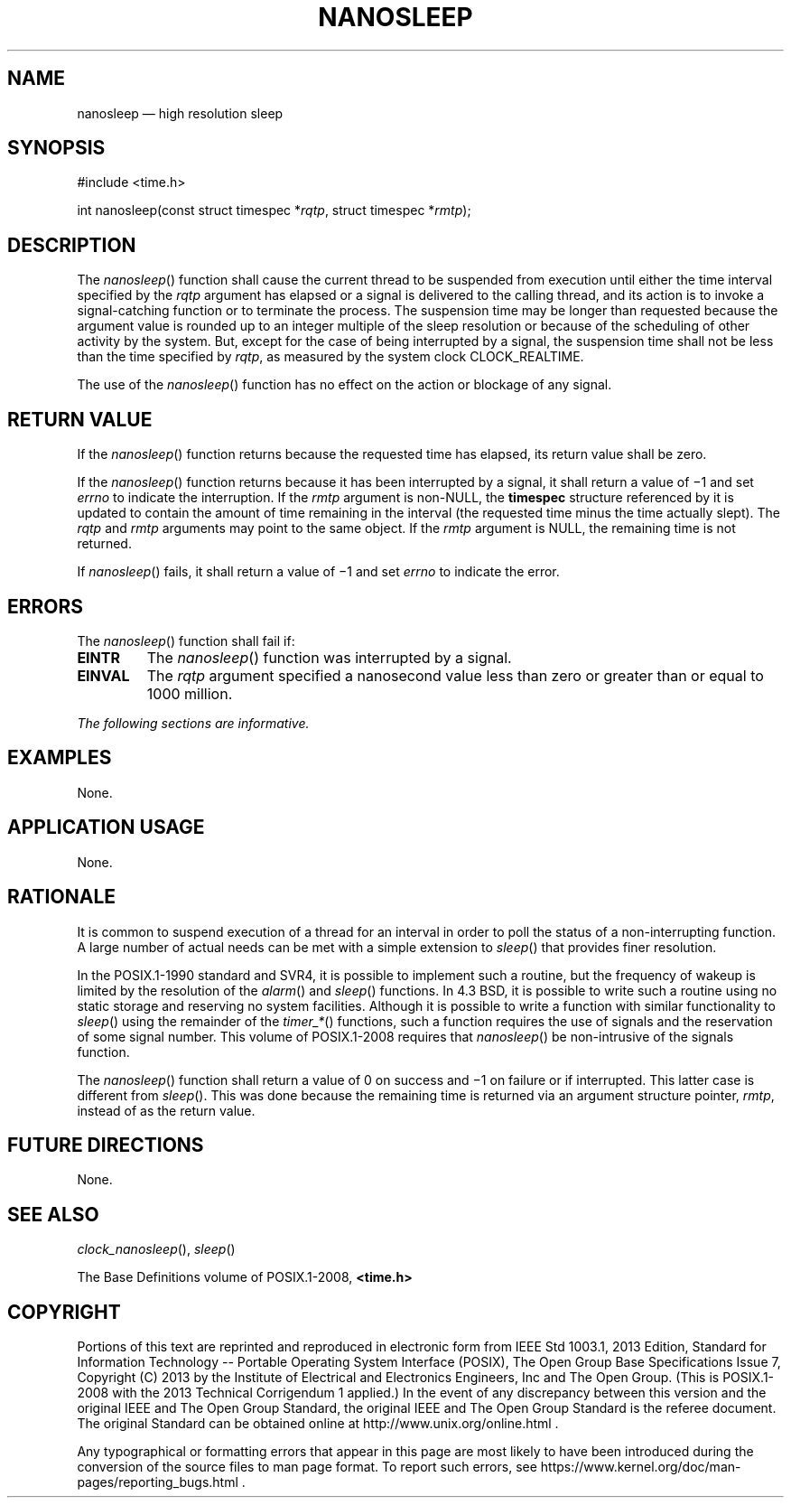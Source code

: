 '\" et
.TH NANOSLEEP "3" 2013 "IEEE/The Open Group" "POSIX Programmer's Manual"

.SH NAME
nanosleep
\(em high resolution sleep
.SH SYNOPSIS
.LP
.nf
#include <time.h>
.P
int nanosleep(const struct timespec *\fIrqtp\fP, struct timespec *\fIrmtp\fP);
.fi
.SH DESCRIPTION
The
\fInanosleep\fR()
function shall cause the current thread to be suspended from execution
until either the time interval specified by the
.IR rqtp
argument has elapsed or a signal is delivered to the calling thread,
and its action is to invoke a signal-catching function or to terminate
the process. The suspension time may be longer than requested because
the argument value is rounded up to an integer multiple of the sleep
resolution or because of the scheduling of other activity by the
system. But, except for the case of being interrupted by a signal, the
suspension time shall not be less than the time specified by
.IR rqtp ,
as measured by the system clock CLOCK_REALTIME.
.P
The use of the
\fInanosleep\fR()
function has no effect on the action or blockage of any signal.
.SH "RETURN VALUE"
If the
\fInanosleep\fR()
function returns because the requested time has elapsed, its return
value shall be zero.
.P
If the
\fInanosleep\fR()
function returns because it has been interrupted by a signal, it
shall return a value of \(mi1 and set
.IR errno
to indicate the interruption. If the
.IR rmtp
argument is non-NULL, the
.BR timespec
structure referenced by it is updated to contain the amount of time
remaining in the interval (the requested time minus the time actually
slept). The
.IR rqtp
and
.IR rmtp
arguments may point to the same object. If the
.IR rmtp
argument is NULL, the remaining time is not returned.
.P
If
\fInanosleep\fR()
fails, it shall return a value of \(mi1 and set
.IR errno
to indicate the error.
.SH ERRORS
The
\fInanosleep\fR()
function shall fail if:
.TP
.BR EINTR
The
\fInanosleep\fR()
function was interrupted by a signal.
.TP
.BR EINVAL
The
.IR rqtp
argument specified a nanosecond value less than zero or greater than or
equal to 1\|000 million.
.LP
.IR "The following sections are informative."
.SH EXAMPLES
None.
.SH "APPLICATION USAGE"
None.
.SH RATIONALE
It is common to suspend execution of a thread for an interval in order
to poll the status of a non-interrupting function. A large number of
actual needs can be met with a simple extension to
\fIsleep\fR()
that provides finer resolution.
.P
In the POSIX.1\(hy1990 standard and SVR4, it is possible to implement such a routine,
but the frequency of wakeup is limited by the resolution of the
\fIalarm\fR()
and
\fIsleep\fR()
functions. In 4.3 BSD, it is possible to write such a routine using
no static storage and reserving no system facilities. Although it is
possible to write a function with similar functionality to
\fIsleep\fR()
using the remainder of the
.IR timer_* (\|)
functions, such a function requires the use of signals and the
reservation of some signal number. This volume of POSIX.1\(hy2008 requires that
\fInanosleep\fR()
be non-intrusive of the signals function.
.P
The
\fInanosleep\fR()
function shall return a value of 0 on success and \(mi1 on failure or if
interrupted. This latter case is different from
\fIsleep\fR().
This was done because the remaining time is returned via an argument
structure pointer,
.IR rmtp ,
instead of as the return value.
.SH "FUTURE DIRECTIONS"
None.
.SH "SEE ALSO"
.IR "\fIclock_nanosleep\fR\^(\|)",
.IR "\fIsleep\fR\^(\|)"
.P
The Base Definitions volume of POSIX.1\(hy2008,
.IR "\fB<time.h>\fP"
.SH COPYRIGHT
Portions of this text are reprinted and reproduced in electronic form
from IEEE Std 1003.1, 2013 Edition, Standard for Information Technology
-- Portable Operating System Interface (POSIX), The Open Group Base
Specifications Issue 7, Copyright (C) 2013 by the Institute of
Electrical and Electronics Engineers, Inc and The Open Group.
(This is POSIX.1-2008 with the 2013 Technical Corrigendum 1 applied.) In the
event of any discrepancy between this version and the original IEEE and
The Open Group Standard, the original IEEE and The Open Group Standard
is the referee document. The original Standard can be obtained online at
http://www.unix.org/online.html .

Any typographical or formatting errors that appear
in this page are most likely
to have been introduced during the conversion of the source files to
man page format. To report such errors, see
https://www.kernel.org/doc/man-pages/reporting_bugs.html .
